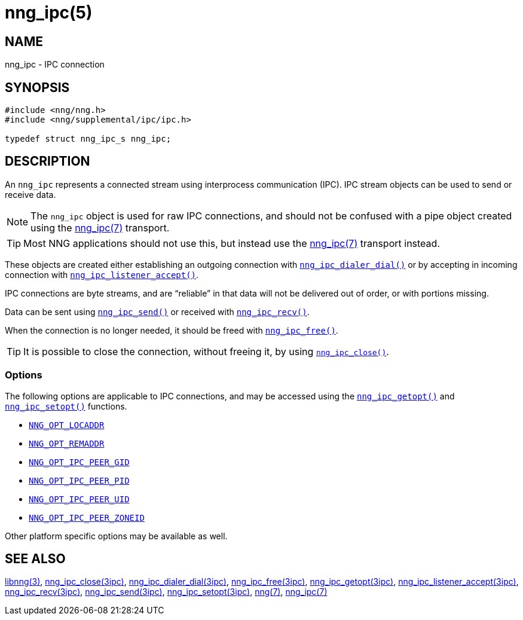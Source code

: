 = nng_ipc(5)
//
// Copyright 2018 Staysail Systems, Inc. <info@staysail.tech>
// Copyright 2018 Capitar IT Group BV <info@capitar.com>
// Copyright 2019 Devolutions <info@devolutions.net>
//
// This document is supplied under the terms of the MIT License, a
// copy of which should be located in the distribution where this
// file was obtained (LICENSE.txt).  A copy of the license may also be
// found online at https://opensource.org/licenses/MIT.
//

== NAME

nng_ipc - IPC connection

== SYNOPSIS

[source, c]
----
#include <nng/nng.h>
#include <nng/supplemental/ipc/ipc.h>

typedef struct nng_ipc_s nng_ipc;
----

== DESCRIPTION

An `nng_ipc` (((IPC connection))) represents a connected stream
using interprocess communication (IPC).
IPC stream objects can be used to send or receive data.

NOTE: The `nng_ipc` object is used for raw IPC connections, and
should not be confused with a pipe object created using the
<<nng_ipc.7#,nng_ipc(7)>> transport.

TIP: Most NNG applications should not use this, but instead use the
<<nng_ipc.7#,nng_ipc(7)>> transport instead.

These objects are created either establishing an outgoing connection
with <<nng_ipc_dialer_dial.3ipc#,`nng_ipc_dialer_dial()`>> or by
accepting in incoming connection with
<<nng_ipc_listener_accept.3ipc#,`nng_ipc_listener_accept()`>>.

IPC connections are byte streams, and are "`reliable`" in that data
will not be delivered out of order, or with portions missing.

Data can be sent using <<nng_ipc_send.3ipc#,`nng_ipc_send()`>> or
received with <<nng_ipc_recv.3ipc#,`nng_ipc_recv()`>>.

When the connection is no longer needed, it should be freed with
<<nng_ipc_free.3ipc#,`nng_ipc_free()`>>.

TIP: It is possible to close the connection, without freeing it, by
using <<nng_ipc_close.3ipc#,`nng_ipc_close()`>>.

=== Options

The following options are applicable to IPC connections, and may be
accessed using the <<nng_ipc_getopt.3ipc#,`nng_ipc_getopt()`>> and
<<nng_ipc_setopt.3ipc#,`nng_ipc_setopt()`>> functions.

* <<nng_options.5#NNG_OPT_LOCADDR,`NNG_OPT_LOCADDR`>>
* <<nng_options.5#NNG_OPT_REMADDR,`NNG_OPT_REMADDR`>>
* <<nng_options.5#NNG_OPT_IPC_PEER_GID,`NNG_OPT_IPC_PEER_GID`>>
* <<nng_options.5#NNG_OPT_IPC_PEER_PID,`NNG_OPT_IPC_PEER_PID`>>
* <<nng_options.5#NNG_OPT_IPC_PEER_UID,`NNG_OPT_IPC_PEER_UID`>>
* <<nng_options.5#NNG_OPT_IPC_PEER_ZONEID,`NNG_OPT_IPC_PEER_ZONEID`>>

Other platform specific options may be available as well.

== SEE ALSO

[.text-left]
<<libnng.3#,libnng(3)>>,
<<nng_ipc_close.3ipc#,nng_ipc_close(3ipc)>>,
<<nng_ipc_dialer_dial.3ipc#,nng_ipc_dialer_dial(3ipc)>>,
<<nng_ipc_free.3ipc#,nng_ipc_free(3ipc)>>,
<<nng_ipc_getopt.3ipc#,nng_ipc_getopt(3ipc)>>,
<<nng_ipc_listener_accept.3ipc#,nng_ipc_listener_accept(3ipc)>>,
<<nng_ipc_recv.3ipc#,nng_ipc_recv(3ipc)>>,
<<nng_ipc_send.3ipc#,nng_ipc_send(3ipc)>>,
<<nng_ipc_setopt.3ipc#,nng_ipc_setopt(3ipc)>>,
<<nng.7#,nng(7)>>,
<<nng_ipc.7#,nng_ipc(7)>>
